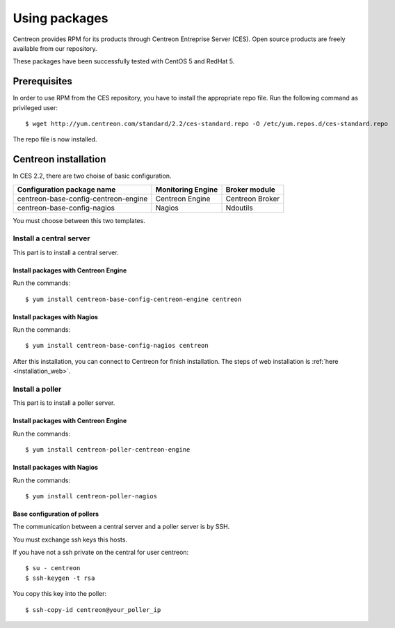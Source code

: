 .. _install_from_packages:

==============
Using packages
==============

Centreon provides RPM for its products through Centreon Entreprise
Server (CES). Open source products are freely available from our
repository.

These packages have been successfully tested with CentOS 5 and RedHat 5.

*************
Prerequisites
*************

In order to use RPM from the CES repository, you have to install the
appropriate repo file. Run the following command as privileged user::

  $ wget http://yum.centreon.com/standard/2.2/ces-standard.repo -O /etc/yum.repos.d/ces-standard.repo

The repo file is now installed.

*********************
Centreon installation
*********************

In CES 2.2, there are two choise of basic configuration.

+---------------------------------------+-------------------+-----------------+
| Configuration package name            | Monitoring Engine | Broker module   |
+=======================================+===================+=================+
| centreon-base-config-centreon-engine  | Centreon Engine   | Centreon Broker |
+---------------------------------------+-------------------+-----------------+
| centreon-base-config-nagios           | Nagios            | Ndoutils        |
+---------------------------------------+-------------------+-----------------+

You must choose between this two templates.

Install a central server
------------------------

This part is to install a central server.

Install packages with Centreon Engine
^^^^^^^^^^^^^^^^^^^^^^^^^^^^^^^^^^^^^

Run the commands::

  $ yum install centreon-base-config-centreon-engine centreon

Install packages with Nagios
^^^^^^^^^^^^^^^^^^^^^^^^^^^^

Run the commands::

  $ yum install centreon-base-config-nagios centreon

After this installation, you can connect to Centreon for finish installation.
The steps of web installation is :ref:`here <installation_web>`.

Install a poller
----------------

This part is to install a poller server.

Install packages with Centreon Engine
^^^^^^^^^^^^^^^^^^^^^^^^^^^^^^^^^^^^^

Run the commands::

  $ yum install centreon-poller-centreon-engine

Install packages with Nagios
^^^^^^^^^^^^^^^^^^^^^^^^^^^^

Run the commands::

  $ yum install centreon-poller-nagios

Base configuration of pollers
^^^^^^^^^^^^^^^^^^^^^^^^^^^^^

The communication between a central server and a poller server is by SSH.

You must exchange ssh keys this hosts.

If you have not a ssh private on the central for user centreon::

  $ su - centreon
  $ ssh-keygen -t rsa

You copy this key into the poller::

  $ ssh-copy-id centreon@your_poller_ip
